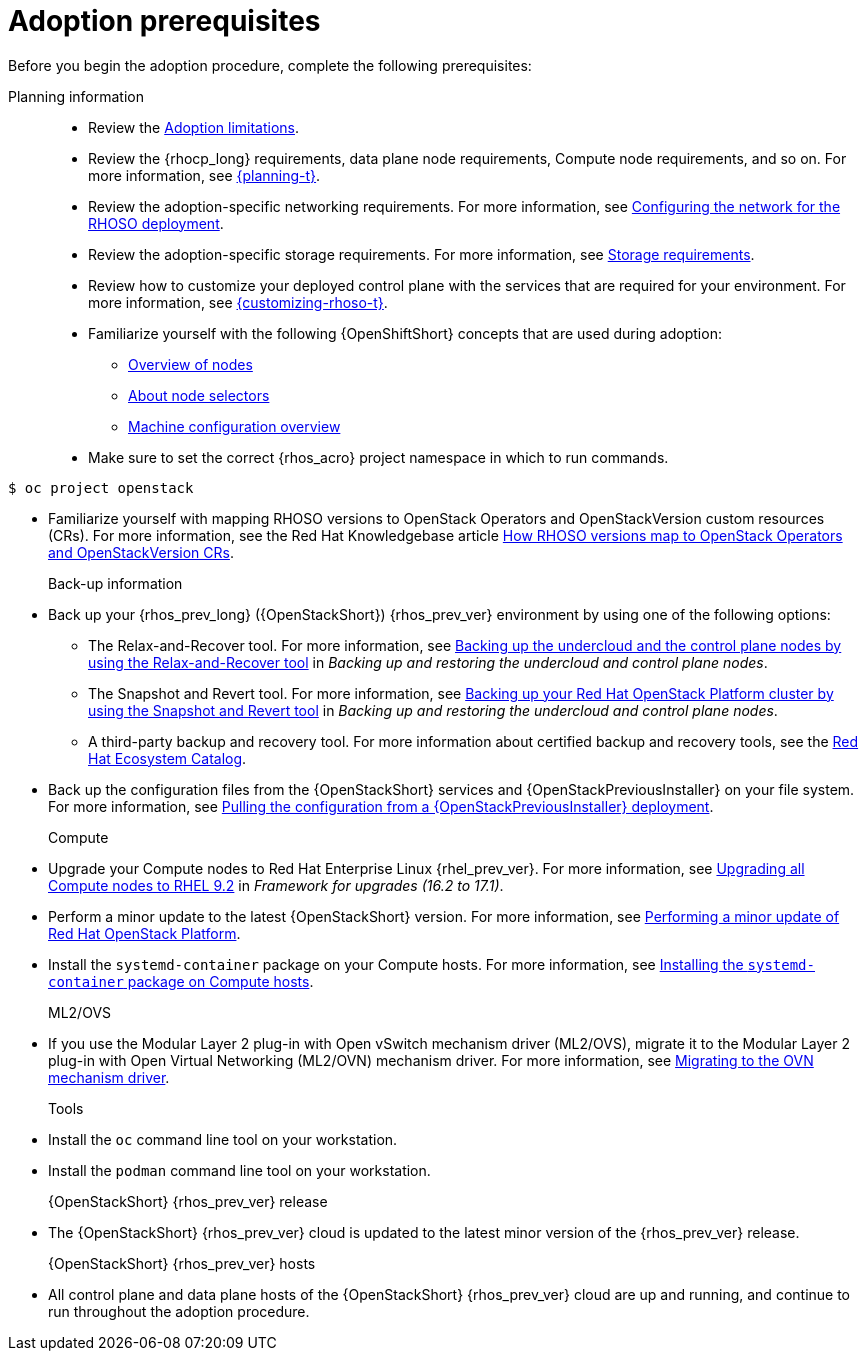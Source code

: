 :_mod-docs-content-type: CONCEPT
[id="adoption-prerequisites_{context}"]

= Adoption prerequisites

[role="_abstract"]
Before you begin the adoption procedure, complete the following prerequisites:

Planning information::

* Review the xref:adoption-limitations_{context}[Adoption limitations].
* Review the {rhocp_long} requirements, data plane node requirements, Compute node requirements, and so on. For more information, see link:{planning}/index[{planning-t}].
* Review the adoption-specific networking requirements. For more information, see xref:configuring-network-for-RHOSO-deployment_planning[Configuring the network for the RHOSO deployment].
* Review the adoption-specific storage requirements. For more information, see xref:storage-requirements_configuring-network[Storage requirements].
* Review how to customize your deployed control plane with the services that are required for your environment. For more information, see link:{customizing-rhoso}/index[{customizing-rhoso-t}].
ifeval::["{build_variant}" == "ospdo"]
* Familiarize yourself with a disconnected environment deployment. For more information, see link:https://docs.redhat.com/en/documentation/red_hat_openstack_platform/17.1/html-single/deploying_an_overcloud_in_a_red_hat_openshift_container_platform_cluster_with_director_operator/index#proc_configuring-an-airgapped-environment_air-gapped-environment[Configuring an airgapped environment] in _Deploying an overcloud in a Red Hat OpenShift Container Platform cluster with director Operator_.
endif::[]
* Familiarize yourself with the following {OpenShiftShort} concepts that are used during adoption:
** link:{defaultOCPURL}/nodes/overview-of-nodes[Overview of nodes]
** link:{defaultOCPURL}/nodes/index#nodes-scheduler-node-selectors-about_nodes-scheduler-node-selectors[About node selectors]
** link:{defaultOCPURL}/machine_configuration/index[Machine configuration overview]
* Make sure to set the correct {rhos_acro} project namespace in which to run commands.
ifeval::["{build_variant}" == "ospdo"]
* In director Operator adoption, the source {rhos_prev_long} {rhos_prev_ver} namespace is `openstack`. In order to successfully adopt the {OpenStackShort} {rhos_prev_ver} environment, the destination {rhos_acro} {rhos_curr_ver} namespace must be different, for example, `rhoso`.
endif::[]
[source, shell]
----
ifeval::["{build_variant}" == "ospdo"]
$ oc project rhoso
endif::[]
ifeval::["{build_variant}" != "ospdo"]
$ oc project openstack
endif::[]
----
* Familiarize yourself with mapping RHOSO versions to OpenStack Operators and OpenStackVersion custom resources (CRs). For more information, see the Red Hat Knowledgebase article link:https://access.redhat.com/articles/7125383[How RHOSO versions map to OpenStack Operators and OpenStackVersion CRs].

Back-up information::

* Back up your {rhos_prev_long} ({OpenStackShort}) {rhos_prev_ver} environment by using one of the following options:
** The Relax-and-Recover tool. For more information, see link:https://docs.redhat.com/en/documentation/red_hat_openstack_platform/17.1/html/backing_up_and_restoring_the_undercloud_and_control_plane_nodes/assembly_backing-up-the-undercloud-and-the-control-plane-nodes-using-the-relax-and-recover-tool_br-undercloud-ctlplane[Backing up the undercloud and the control plane nodes by using the Relax-and-Recover tool] in _Backing up and restoring the undercloud and control plane nodes_.
** The Snapshot and Revert tool. For more information, see link:https://docs.redhat.com/en/documentation/red_hat_openstack_platform/17.1/html/backing_up_and_restoring_the_undercloud_and_control_plane_nodes/assembly_snapshot-and-revert-appendix_snapshot-and-revert-appendix[Backing up your Red Hat OpenStack Platform cluster by using the Snapshot and Revert tool] in _Backing up and restoring the undercloud and control plane nodes_.
** A third-party backup and recovery tool. For more information about certified backup and recovery tools, see the link:https://catalog.redhat.com/[Red Hat Ecosystem Catalog].
* Back up the configuration files from the {OpenStackShort} services and {OpenStackPreviousInstaller} on your file system. For more information, see xref:pulling-configuration-from-tripleo-deployment_adopt-control-plane[Pulling the configuration from a {OpenStackPreviousInstaller} deployment].

Compute::

* Upgrade your Compute nodes to Red Hat Enterprise Linux {rhel_prev_ver}. For more information, see link:https://docs.redhat.com/en/documentation/red_hat_openstack_platform/17.1/html-single/framework_for_upgrades_16.2_to_17.1/index#upgrading-compute-nodes_upgrading-the-compute-node-operating-system[Upgrading all Compute nodes to RHEL 9.2] in _Framework for upgrades (16.2 to 17.1)_.
* Perform a minor update to the latest {OpenStackShort} version. For more information, see link:https://docs.redhat.com/en/documentation/red_hat_openstack_platform/17.1/html/performing_a_minor_update_of_red_hat_openstack_platform/index[Performing a minor update of Red Hat OpenStack Platform].
* Install the `systemd-container` package on your Compute hosts. For more information, see xref:installing-the-systemd-container-package-on-compute-hosts_{context}[Installing the `systemd-container` package on Compute hosts].

ML2/OVS::

* If you use the Modular Layer 2 plug-in with Open vSwitch mechanism driver (ML2/OVS), migrate it to the Modular Layer 2 plug-in with Open Virtual Networking (ML2/OVN) mechanism driver. For more information, see link:https://docs.redhat.com/en/documentation/red_hat_openstack_platform/17.1/html/migrating_to_the_ovn_mechanism_driver/index[Migrating to the OVN mechanism driver].

Tools::

* Install the `oc` command line tool on your workstation.
* Install the `podman` command line tool on your workstation.

{OpenStackShort} {rhos_prev_ver} release::

* The {OpenStackShort} {rhos_prev_ver} cloud is updated to the latest minor version of the {rhos_prev_ver} release.

{OpenStackShort} {rhos_prev_ver} hosts::

* All control plane and data plane hosts of the {OpenStackShort} {rhos_prev_ver} cloud are up and running, and continue to run throughout the adoption procedure.
